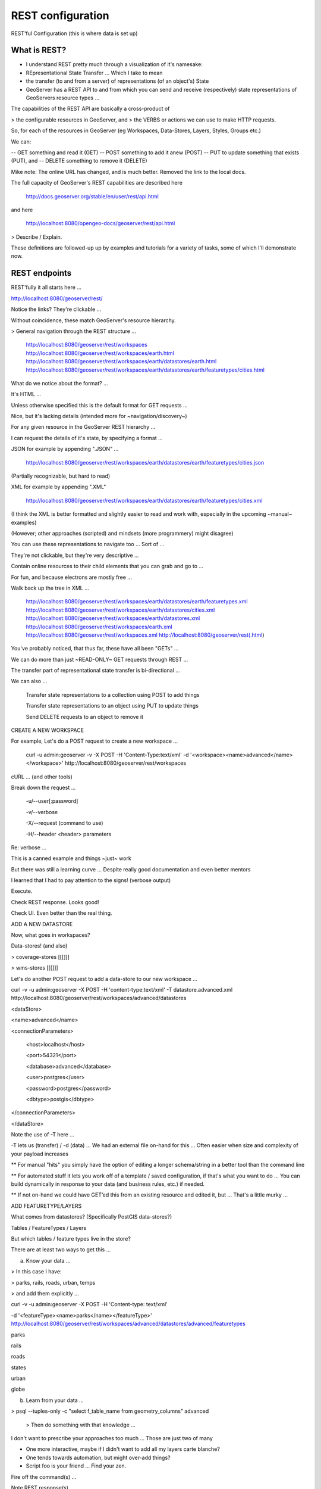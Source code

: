 .. _gsadv.catalog.rest:

REST configuration
==================

REST'ful Configuration (this is where data is set up)

What is REST?
-------------

- I understand REST pretty much through a visualization of it's namesake:
- REpresentational State Transfer ... Which I take to mean
- the transfer (to and from a server) of representations (of an object's) State
- GeoServer has a REST API to and from which you can send and receive (respectively) state representations of GeoServers resource types ...

The capabilities of the REST API are basically a cross-product of

> the configurable resources in GeoServer, and 
> the VERBS or actions we can use to make HTTP requests.

So, for each of the resources in GeoServer (eg Workspaces, Data-Stores, Layers, Styles, Groups etc.)

We can:

-- GET something and read it (GET)
-- POST something to add it anew (POST)
-- PUT to update something that exists (PUT), and
-- DELETE something to remove it (DELETE)

Mike note: The online URL has changed, and is much better. Removed the link to the local docs.

The full capacity of GeoServer's REST capabilities are described here

    http://docs.geoserver.org/stable/en/user/rest/api.html

and here

    http://localhost:8080/opengeo-docs/geoserver/rest/api.html

> Describe / Explain.

These definitions are followed-up up by examples and tutorials for a variety of tasks, some of which I'll demonstrate now.

REST endpoints
--------------

REST'fully it all starts here ...

http://localhost:8080/geoserver/rest/

Notice the links? They're clickable ...

Without coincidence, these match GeoServer's resource hierarchy.

> General navigation through the REST structure ...

    http://localhost:8080/geoserver/rest/workspaces
    http://localhost:8080/geoserver/rest/workspaces/earth.html
    http://localhost:8080/geoserver/rest/workspaces/earth/datastores/earth.html
    http://localhost:8080/geoserver/rest/workspaces/earth/datastores/earth/featuretypes/cities.html

What do we notice about the format? ...

It's HTML ...

Unless otherwise specified this is the default format for GET requests ...

Nice, but it's lacking details (intended more for ~navigation/discovery~)



For any given resource in the GeoServer REST hierarchy ...

I can request the details of it's state, by specifying a format ...

JSON for example by appending ".JSON" ...

    http://localhost:8080/geoserver/rest/workspaces/earth/datastores/earth/featuretypes/cities.json


(Partially recognizable, but hard to read)

XML for example by appending ".XML"

    http://localhost:8080/geoserver/rest/workspaces/earth/datastores/earth/featuretypes/cities.xml


(I think the XML is better formatted and slightly easier to read and work with, especially in the upcoming ~manual~ examples)

(However; other approaches (scripted) and mindsets (more programmery) might disagree)

You can use these representations to navigate too ... Sort of ...

They're not clickable, but they're very descriptive ...

Contain online resources to their child elements that you can grab and go to ... 

For fun, and because electrons are mostly free ...

Walk back up the tree in XML ...

    http://localhost:8080/geoserver/rest/workspaces/earth/datastores/earth/featuretypes.xml
    http://localhost:8080/geoserver/rest/workspaces/earth/datastores/cities.xml
    http://localhost:8080/geoserver/rest/workspaces/earth/datastores.xml
    http://localhost:8080/geoserver/rest/workspaces/earth.xml
    http://localhost:8080/geoserver/rest/workspaces.xml
    http://localhost:8080/geoserver/rest(.html)


You've probably noticed, that thus far, these have all been "GETs" ...

We can do more than just ~READ-ONLY~ GET requests through REST ...

The transfer part of representational state transfer is bi-directional ...

We can also ...

    Transfer state representations to a collection using POST to add things

    Transfer state representations to an object using PUT to update things

    Send DELETE requests to an object to remove it

CREATE A NEW WORKSPACE

For example, Let's do a POST request to create a new workspace ...

    curl -u admin:geoserver -v -X POST -H 'Content-Type:text/xml' \
    -d '<workspace><name>advanced</name></workspace>' \
    http://localhost:8080/geoserver/rest/workspaces


cURL ... (and other tools)

Break down the request ...

    -u/--user[:password]

    -v/--verbose

    -X/--request (command to use)

    -H/--header <header> parameters


Re: verbose …

This is a canned example and things ~just~ work

But there was still a learning curve … Despite really good documentation and even better mentors

I learned that I had to pay attention to the signs! (verbose output)

Execute.

Check REST response. Looks good!

Check UI. Even better than the real thing.


ADD A NEW DATASTORE


Now, what goes in workspaces?

Data-stores! (and also)

> coverage-stores [[[]]]

> wms-stores [[[]]]

Let's do another POST request to add a data-store to our new workspace ...

curl -v -u admin:geoserver -X POST \
-H 'content-type:text/xml' \
-T datastore.advanced.xml \
http://localhost:8080/geoserver/rest/workspaces/advanced/datastores

<dataStore>

<name>advanced</name>

<connectionParameters>

  <host>localhost</host>

  <port>54321</port>

  <database>advanced</database>

  <user>postgres</user>

  <password>postgres</password>

  <dbtype>postgis</dbtype>

</connectionParameters>

</dataStore>

Note the use of -T here ...

-T lets us (transfer) / -d (data) … We had an external file on-hand for this … Often easier when size and complexity of your payload increases

** For manual "hits" you simply have the option of editing a longer schema/string in a better tool than the command line

** For automated stuff it lets you work off of a template / saved configuration, if that's what you want to do ... You can build dynamically in response to your data (and business rules, etc.) if needed.

** If not on-hand we could have GET’ed this from an existing resource and edited it, but ... That's a little murky ...


ADD FEATURETYPE/LAYERS


What comes from datastores? (Specifically PostGIS data-stores?)

Tables / FeatureTypes / Layers

But which tables / feature types live in the store?

There are at least two ways to get this ...

a) Know your data …

> In this case I have:

> parks, rails, roads, urban, temps

> and add them explicitly ... 

curl -v -u admin:geoserver -X POST -H 'Content-type: text/xml' \

-d '<featureType><name>parks</name></featureType>' \
http://localhost:8080/geoserver/rest/workspaces/advanced/datastores/advanced/featuretypes

parks

rails

roads

states

urban

globe

b) Learn from your data …

> psql --tuples-only -c "select f_table_name from geometry_columns" advanced

    > Then do something with that knowledge …

I don't want to prescribe your approaches too much ... Those are just two of many

- One more interactive, maybe if I didn't want to add all my layers carte blanche?

- One tends towards automation, but might over-add things?

- Script foo is your friend ... Find your zen.

Fire off the command(s) ...

Note REST response(s) ...

Preview in UI …

http://localhost:8080/geoserver/wms/reflect?layers=advanced:parks

<etc...>

These layers are "Up There on the server", but generally they're un-styled, and lonely …

... I wonder what our next example will do?



UPLOAD STYLES

Upload styles …

Generally the command is:

curl -u admin:geoserver -X POST -H 'Content-type: application/vnd.ogc.sld+xml' -d @<stylefile>.sld http://localhost:8080/geoserver/rest/styles

We could repeat this for each style (just like we added each layer), but at this point we’re starting to see the same ~one-by-one~ limitations/headaches of the UI, in the command line calls to the REST API …

We’re not really programming to the application programming interface, we're just hitting it with less clicking and more typing.

So, how about doing some of them there iterations … ???

for f in *sld; do

curl -v -u admin:geoserver -X POST -H 'Content-Type:application/vnd.ogc.sld+xml' -d @$f http://localhost:8080/geoserver/rest/styles;

echo "All good? ..."; read;

done

Mmmm ... that's good bash foo.

Note: echo/read are just in there to pole our response status

Now we've got style(s) ... 



ADD LAYERS TO LAYER GROUP

We have added styles to make our layers look pretty, but they're still a bit lonely …

Add layers to a layer group …

(Or more aptly modify the our existing earth layergroup to include the new layers and the associated the styling information with them).

curl -v -u admin:geoserver -X PUT -H 'Content-type: text/xml' -d @layergroup.earth.xml http://localhost:8080/geoserver/rest/layergroups/earth

<layerGroup>

 <name>earth</name>

 <layers>

   <!-- existing -->

   <layer>shadedrelief</layer>

   <layer>ocean</layer>

   <layer>countries</layer>

   <layer>coastline</layer>

   <layer>rivers</layer>

   <layer>cities</layer>

   <!-- new -->

   <layer>urban</layer>

   <layer>parks</layer>

   <layer>rails</layer>

   <layer>roads</layer>

   <layer>states</layer>

   <layer>globe</layer>

 </layers>

 <styles>

   <!-- existing -->

   <style>Raster</style>

   <style>Ocean</style>

   <style>Countries</style>

   <style>Coastline</style>

   <style>Rivers</style>

   <style>Cities</style>

   <!-- new -->

   <style>Urban</style>

   <style>Parks</style>

   <style>Rails</style>

   <style>Roads</style>

   <style>States</style>

   <style>Globe</style>

 </styles>

</layerGroup>



REST DELETE

One last trick …

For the sake of example, lets add a nonsensical workspace object ...

curl -v -u admin:geoserver -X POST -H 'content-type:text/xml' \
-d '<workspace><name>WhoompThereItIs</name></workspace>' \
http://localhost:8080/geoserver/rest/workspaces

Preview ...

Indeed, "Whoomp! There it is."

No one deserves to live with a workspace named after the mid-90s Miami bass duo "Tag Team"?

… So we can delete it with something like

curl -v -u admin:geoserver -X DELETE \
http://localhost:8080/geoserver/rest/workspaces/WhoompThereItIs.xml

Basher Beware ...

There was no confirmation dialog in this ... no nothin' ... Just gone ... 